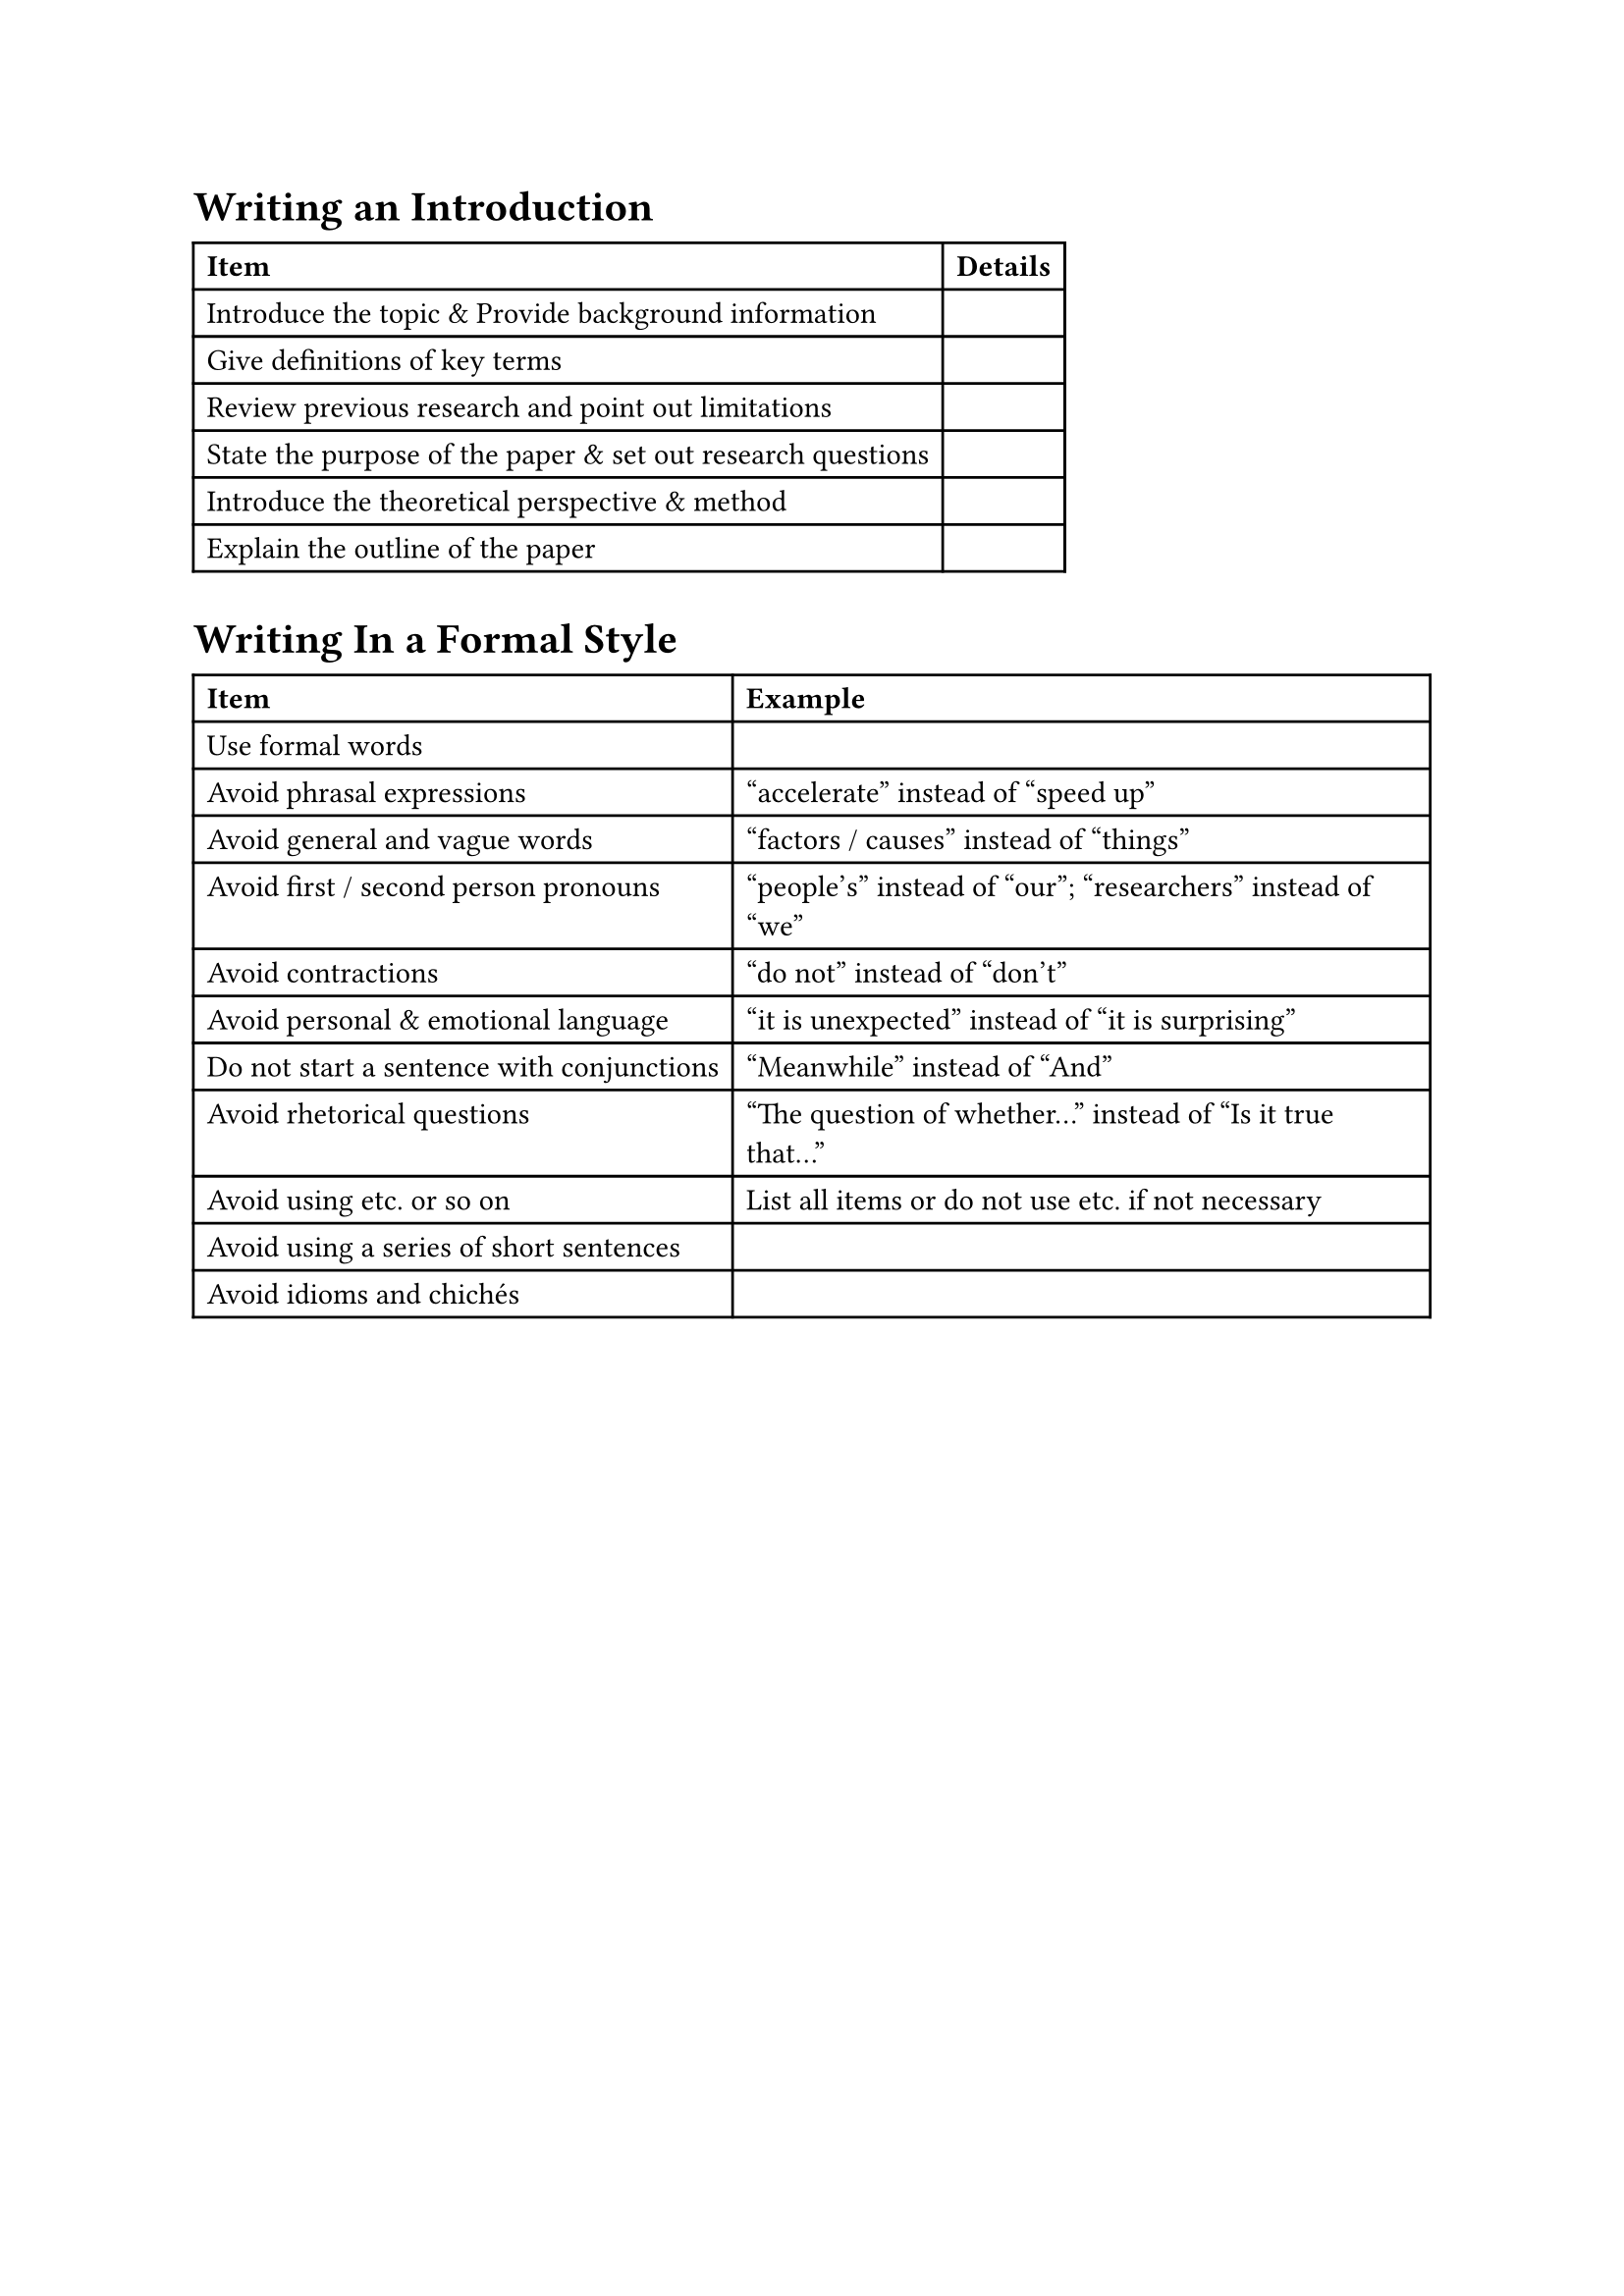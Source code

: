 = Writing an Introduction

#table(
  columns: 2,
  [*Item*], [*Details*],
  [Introduce the topic & Provide background information], [],
  [Give definitions of key terms], [],
  [Review previous research and point out limitations], [],
  [State the purpose of the paper & set out research questions], [],
  [Introduce the theoretical perspective & method], [],
  [Explain the outline of the paper], []
)

= Writing In a Formal Style

#table(
  columns: 2,
  [*Item*], [*Example*],
  [Use formal words], [],
  [Avoid phrasal expressions], ["accelerate" instead of "speed up"],
  [Avoid general and vague words], ["factors / causes" instead of "things"],
  [Avoid first / second person pronouns], ["people's" instead of "our"; "researchers" instead of "we"],
  [Avoid contractions], ["do not" instead of "don't"],
  [Avoid personal & emotional language], ["it is unexpected" instead of "it is surprising"],
  [Do not start a sentence with conjunctions], ["Meanwhile" instead of "And"],
  [Avoid rhetorical questions], ["The question of whether..." instead of "Is it true that..."],
  [Avoid using etc. or so on], [List all items or do not use etc. if not necessary],
  [Avoid using a series of short sentences], [],
  [Avoid idioms and chichés], []
)
